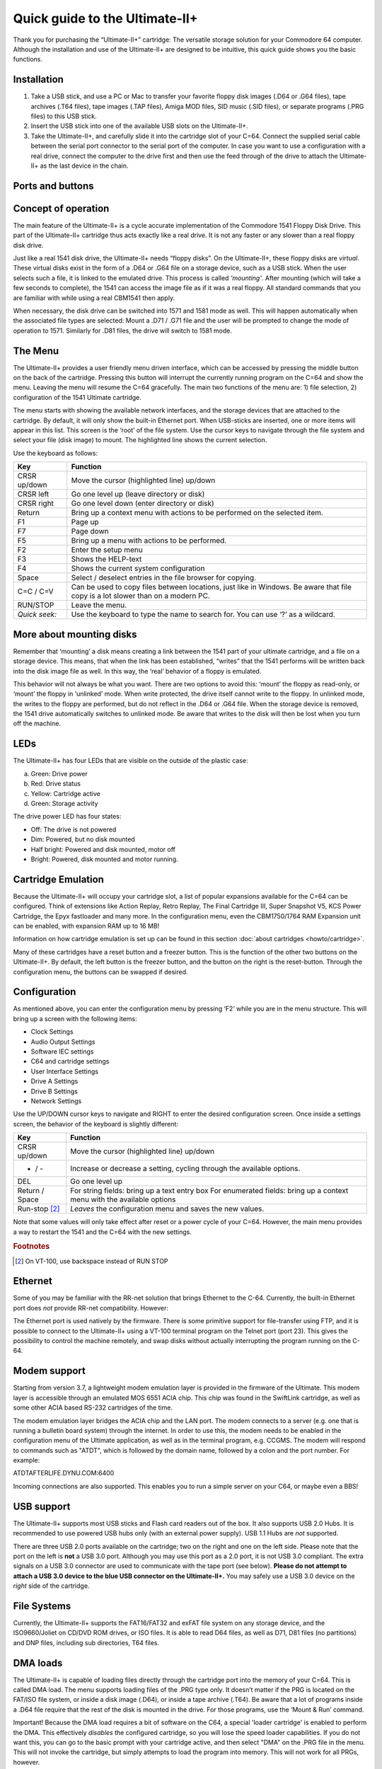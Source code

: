 
Quick guide to the Ultimate-II+
_______________________________


Thank you for purchasing the “Ultimate-II+” cartridge: The versatile
storage solution for your Commodore 64 computer. Although the
installation and use of the Ultimate-II+ are designed to be intuitive,
this quick guide shows you the basic functions.

Installation
============

1) Take a USB stick, and use a PC or Mac to transfer your favorite
   floppy disk images (.D64 or .G64 files), tape archives (.T64 files),
   tape images (.TAP files), Amiga MOD files, SID music (.SID files), or
   separate programs (.PRG files) to this USB stick.

2) Insert the USB stick into one of the available USB slots on the
   Ultimate-II+.

3) Take the Ultimate-II+, and carefully slide it into the cartridge slot
   of your C=64. Connect the supplied serial cable between the serial
   port connector to the serial port of the computer. In case you want
   to use a configuration with a real drive, connect the computer to the
   drive first and then use the feed through of the drive to attach the
   Ultimate-II+ as the last device in the chain.

Ports and buttons
=================

.. image:: media/image1.jpeg
    :width: 300px
    :align: center
    :alt: white
    
.. image:: media/image2.jpeg
    :width: 300px
    :align: center
    :alt: red

Concept of operation
====================

The main feature of the Ultimate-II+ is a cycle accurate implementation
of the Commodore 1541 Floppy Disk Drive. This part of the Ultimate-II+
cartridge thus acts exactly like a real drive. It is not any faster or
any slower than a real floppy disk drive.

Just like a real 1541 disk drive, the Ultimate-II+ needs “floppy disks”.
On the Ultimate-II+, these floppy disks are *virtual*. These virtual
disks exist in the form of a .D64 or .G64 file on a storage device, such
as a USB stick. When the user selects such a file, it is
linked to the emulated drive. This process is called *‘mounting’*. After
mounting (which will take a few seconds to complete), the 1541 can
access the image file as if it was a real floppy. All standard commands
that you are familiar with while using a real CBM1541 then apply.

When necessary, the disk drive can be switched into 1571 and 1581 mode
as well. This will happen automatically when the associated file types
are selected: Mount a .D71 / .G71 file and the user will be prompted to
change the mode of operation to 1571. Similarly for .D81 files, the
drive will switch to 1581 mode.


The Menu
========

The Ultimate-II+ provides a user friendly menu driven interface, which
can be accessed by pressing the middle button on the back of the
cartridge. Pressing this button will interrupt the currently running
program on the C=64 and show the menu. Leaving the menu will resume the
C=64 gracefully. The main two functions of the menu are: 1) file
selection, 2) configuration of the 1541 Ultimate cartridge.

The menu starts with showing the available network interfaces, and the
storage devices that are attached to the cartridge. By default, it will
only show the built-in Ethernet port. When USB-sticks are inserted, one
or more items will appear in this list. This screen is the ‘root’ of the
file system. Use the cursor keys to navigate through the file system and
select your file (disk image) to mount. The highlighted line shows the
current selection.

Use the keyboard as follows:

============= ========
Key           Function
============= ========
CRSR up/down  Move the cursor (highlighted line) up/down
CRSR left     Go one level up (leave directory or disk)
CRSR right    Go one level down (enter directory or disk)
Return        Bring up a context menu with actions to be performed on the selected item.
F1            Page up
F7            Page down
F5            Bring up a menu with actions to be performed.
F2            Enter the setup menu
F3            Shows the HELP-text
F4            Shows the current system configuration
Space         Select / deselect entries in the file browser for copying.
C=C / C=V     Can be used to copy files between locations, just like in Windows.
              Be aware that file copy is a lot slower than on a modern PC.
RUN/STOP      Leave the menu.
*Quick seek:* Use the keyboard to type the name to search for. You can use ‘?’ as a wildcard.
============= ========

More about mounting disks
=========================
Remember that ‘mounting’ a disk means creating a link between the 1541
part of your ultimate cartridge, and a file on a storage device. This
means, that when the link has been established, “writes” that the 1541
performs will be written back into the disk image file as well. In this
way, the ‘real’ behavior of a floppy is emulated.

This behavior will not always be what you want. There are two options to
avoid this: ‘mount’ the floppy as read-only, or ‘mount’ the floppy in
‘unlinked’ mode. When write protected, the drive itself cannot write to
the floppy. In unlinked mode, the writes to the floppy are performed,
but do not reflect in the .D64 or .G64 file. When the storage device is
removed, the 1541 drive automatically switches to unlinked mode. Be
aware that writes to the disk will then be lost when you turn off the
machine.

LEDs
====
The Ultimate-II+ has four LEDs that are visible on the outside of the
plastic case:

a. Green: Drive power

b. Red: Drive status

c. Yellow: Cartridge active

d. Green: Storage activity

The drive power LED has four states:

-  Off: The drive is not powered

-  Dim: Powered, but no disk mounted

-  Half bright: Powered and disk mounted, motor off

-  Bright: Powered, disk mounted and motor running.

Cartridge Emulation
===================
Because the Ultimate-II+ will occupy your cartridge slot, a list of
popular expansions available for the C=64 can be configured. Think of
extensions like Action Replay, Retro Replay, The Final Cartridge III,
Super Snapshot V5, KCS Power Cartridge, the Epyx fastloader and many
more. In the configuration menu, even the CBM1750/1764 RAM Expansion
unit can be enabled, with expansion RAM up to 16 MB!

Information on how cartridge emulation is set up can be found in this
section :doc:`about cartridges <howto/cartridge>`.

Many of these cartridges have a reset button and a freezer button. This
is the function of the other two buttons on the Ultimate-II+. By
default, the left button is the freezer button, and the button on the
right is the reset-button. Through the configuration menu, the buttons
can be swapped if desired.

Configuration
=============
As mentioned above, you can enter the configuration menu by pressing
‘F2’ while you are in the menu structure. This will bring up a screen
with the following items:

-  Clock Settings

-  Audio Output Settings

-  Software IEC settings

-  C64 and cartridge settings

-  User Interface Settings

-  Drive A Settings

-  Drive B Settings

-  Network Settings

Use the UP/DOWN cursor keys to navigate and RIGHT to enter the desired
configuration screen. Once inside a settings screen, the behavior of the
keyboard is slightly different:

===============   ========
Key               Function
===============   ========
CRSR up/down      Move the cursor (highlighted line) up/down
+ / -             Increase or decrease a setting, cycling through the available options.
DEL               Go one level up
Return / Space    For string fields: bring up a text entry box
                  For enumerated fields: bring up a context menu with the available options
Run-stop [#1]_    *Leaves* the configuration menu and saves the new values.
===============   ========

Note that some values will only take effect after reset or a power cycle
of your C=64. However, the main menu provides a way to restart the 1541
and the C=64 with the new settings.

.. rubric:: Footnotes
.. [#1] On VT-100, use backspace instead of RUN STOP

Ethernet
========
Some of you may be familiar with the RR-net solution that brings
Ethernet to the C-64. Currently, the built-in Ethernet port does *not*
provide RR-net compatibility. However:

The Ethernet port is used natively by the firmware. There is some
primitive support for file-transfer using FTP, and
it is possible to connect to the Ultimate-II+ using a VT-100 terminal
program on the Telnet port (port 23). This gives the possibility to
control the machine remotely, and swap disks without actually
interrupting the program running on the C-64.

Modem support
=============
Starting from version 3.7, a lightweight modem emulation layer is provided
in the firmware of the Ultimate. This modem layer is accessible through an
emulated MOS 6551 ACIA chip. This chip was found in the SwiftLink
cartridge, as well as some other ACIA based RS-232 cartridges of the time.

The modem emulation layer bridges the ACIA chip and the LAN port. The modem
connects to a server (e.g. one that is running a bulletin board system) through the internet. 
In order to use this, the modem needs to be enabled in the configuration menu
of the Ultimate application, as well as in the terminal program, e.g. CCGMS.
The modem will respond to commands such as "ATDT", which is followed by the
domain name, followed by a colon and the port number. For example:

ATDTAFTERLIFE.DYNU.COM:6400

Incoming connections are also supported. This enables you to run a simple
server on your C64, or maybe even a BBS!

USB support
===========
The Ultimate-II+ supports most USB sticks and Flash card readers out of
the box. It also supports USB 2.0 Hubs. It is recommended to use powered
USB hubs only (with an external power supply). USB 1.1 Hubs are *not*
supported.

There are three USB 2.0 ports available on the cartridge; two on the
right and one on the left side. Please note that the port on the left is
**not** a USB 3.0 port. Although you may use this port as a 2.0 port, it
is not USB 3.0 compliant. The extra signals on a USB 3.0 connector are
used to communicate with the tape port (see below). **Please do not
attempt to attach a USB 3.0 device to the blue USB connector on the
Ultimate-II+.** You may safely use a USB 3.0 device on the *right* side
of the cartridge.

File Systems
============
Currently, the Ultimate-II+ supports the FAT16/FAT32 and exFAT file
system on any storage device, and the ISO9660/Joliet on CD/DVD ROM drives,
or ISO files. It is able to read D64 files, as well as D71, D81 files (no
partitions) and DNP files, including sub directories, T64 files.

DMA loads
=========
The Ultimate-II+ is capable of loading files directly through the
cartridge port into the memory of your C=64. This is called DMA load.
The menu supports loading files of the .PRG type only. It doesn’t matter
if the PRG is located on the FAT/ISO file system, or inside a disk image
(.D64), or inside a tape archive (.T64). Be aware that a lot of programs
inside a .D64 file require that the rest of the disk is mounted in the
drive. For those programs, use the ‘Mount & Run’ command.

Important! Because the DMA load requires a bit of software on the C64,
a special 'loader cartridge' is enabled to perform the DMA. This
effectively *disables* the configured cartridge, so you will lose the
speed loader capabilities. If you do not want this, you can go to
the basic prompt with your cartridge active, and then select "DMA" on
the .PRG file in the menu. This will not invoke the cartridge, but
simply attempts to load the program into memory. This will not work
for all PRGs, however.

Tape Support
============
The Ultimate-II+ is capable of emulating a cassette tape deck
(CBM1530/1531). To use this function, a special adapter set connects the
Ultimate-II+ to the tape port of your C=64 computer. This tape adaptor
set can be purchased separately.

In order to play a tape, browse in the menu to a .TAP file, and press
enter and select “Play Tape” from the popup menu. This will initialize
the tape streamer from the start of the tape. Use functions in the main
menu (F5) to pause/resume playback. It is also possible to write the
.TAP file to a real tape, using a CBM1530/1531 deck.

The Ultimate-II+ can also capture tape signals into a .TAP file. The
‘F5’ menu will show you the available options.

Audio
=====
The green audio connector on the left side of your device provides a
stereo line-out signal. In the configuration menu, it can be selected
what is routed to the output channels. Available options include:

-  Stereo SID;

-  Ultimate Audio module (for playing samples);

-  Tape read/write pins (for listening to the tape beeps);

-  Drive sounds.

Technical note: The emulated stereo SID is taking the CPU writes from
the cartridge slot. Unfortunately, there is no way to tell whether the
access is made to the I/O region ($D400-$D7FF), or to the RAM below. The
necessary signal to differentiate between the two accesses is simply not
available on the cartridge port. For this reason, when software uses the
RAM in this area, it is possible that you will hear unintended clicks
and pops, or even notes.

The blue line-in connector may be used to mix external audio with the output
of the Ultimate-II+ cartridge. The separate left and right inputs can be
found in the Audio Mixer configuration menu.

Ultimate Audio module
---------------------
The Ultimate Audio module provides 8 simultaneous sampling voices. This
module is utilized as part of the Ultimate-II+ firmware for playing
Amiga MOD files. This option is available in the context menu in the
file browser.

If you like to do some programming yourself using this sampler, you can
enable this module in configuration menu. It then appears in the I/O
region. The programming interface is fully documented. Documentation can
be downloaded from the official website:

https://github.com/GideonZ/1541ultimate/blob/master/doc/ultimate_audio_v0.2.pdf

Alternate ROMs
==============
The Ultimate-II+ allows you to use other ROMs for both the emulated 1541
drive, as well as the built-in Kernal ROM of your machine. These ROMs
are resident (remembered) by the Ultimate-II+ once they are loaded from
the file system.

In order to use an alternate ROM, browse in the file system to the
binary ROM file that you like to use. The file should have the ‘.bin’ or
‘.rom’ extension. When you press enter, and the file is of the correct
size, the option will appear: “Use as..”. Kernal ROMs should be exactly
8K, and drive ROMs should be exactly 16K or 32K.

NOTE: When you use an invalid file as Kernal replacement, the C64 will
no longer boot. However, even when the C64 gives a black screen, you can
still enter the configuration menu in order to disable the Kernal
replacement option.


Software IEC
==============
The Software-IEC module is a serial bus service that can be enabled in
the configuration menu. This module provides two additional devices on
the Commodore serial bus; the IEC bus:

-  Virtual drive that gives direct access to the Ultimate-II+ file
   system;

-  A virtual printer

Printer
-------
The virtual printer is a valuable contribution created by René Garcia.
It takes printer commands from the Commodore 64, and creates a black and
white image of the printed graphics and text. This image is then saved
to the USB flash drive. The full documentation of the printer emulation
and all of its capabilities and options is available here:

https://github.com/GideonZ/1541ultimate/blob/master/doc/ultimate_printer.pdf

Virtual drive
-------------
The virtual drive can only be used to access files of the file system,
through the OPEN/CLOSE commands on the IEC bus. By default, the path of
the IEC drive is ‘/Usb0’, which is the top most USB connector on the
right of the unit. This default path can be changed in the configuration
menu. When the USB drive contains a program ‘TEST.PRG’, it can be loaded
with the basic command LOAD"TEST.PRG",10. Similarly, you can save your
programs with the SAVE command. When loading the directory (LOAD
"$",10), the path will be shown as disk name.

The command channel 15, can currently only be used to change the current
directory. Just like on modern systems, “..” is the parent directory and
“/” is the root directory:

OPEN 15,10,15,"CD:/USB1/MYPROGRAMS":CLOSE 15

At this point, the virtual drive is not JiffyDOS compliant.

Ultimate Command Interface
==========================
Since some time, it has become possible to control the Ultimate-II+
programmatically through the I/O port of the C64, thus from a program
that runs on the machine. This is useful for many things; for example it
can be used to access the file system much faster than through the
serial bus. But it can also be used to load files from the file system
into REU memory for example. The set of commands grows over time and
will provide more and more powerful features.

Documentation of the interface itself is available here:

https://github.com/GideonZ/1541ultimate/blob/master/doc/Command%20Interface%20V1.0.pdf

Accessing the file system is done through the “DOS” target, which is
documented here:

https://github.com/GideonZ/1541ultimate/blob/master/doc/ultimate_dos-1.2.pdf

Real Time Clock
===============
For getting correct time stamps on the files that are created on the USB
pen drives, the Ultimate-II+ offers a real time clock (RTC) function.
This RTC can be set through the configuration menu.

The RTC is powered by a CR2032 battery, which is located inside of the
unit. Calculations show that the lifetime of this battery is several
years.

Social Media
============
For quick answers to many questions regarding your device, you may be
interested to join the the Facebook group “1541 Ultimate”.

Firmware Updates
================
In order to update the firmware, you will need a file with the “.U2P”
extension, or ".U2L" for the Ultimate-II+L. Such a file can be found
in the ‘.zip’ archives found in the download section of the
http://ultimate64.com website, after logging on to the site.

Procedure: Use the Ultimate-II+ file browser to find the .U2P / .U2L file.
Press ENTER, and the option “Run Update” will appear. Select this option
and follow the instructions, if any. After running an update, the unit
will reset itself completely after about a minute, without any
notification. This is normal behavior.

When, for some reason, the update has failed and corrupted the Flash
chip; you can start the “Recovery Mode”, by holding the middle button
while powering on the unit. In the recovery mode, not all features are
available, but the “Run Update” feature should work. (Not available on
U2+L!)

Disclaimer
==========
The ‘firmware’ on your Ultimate-II+ board consists of a rather large
number of functional parts that all work together. Although an insane
number of hours have been put into testing and improving the firmware
and software, I am very certain that it still has bugs. Some testing
work still needs to be done. The device will be improved further as time
passes. Check the download section at the website for the newest
firmware version. We believe in the end this will sure be the ‘ultimate’
storage solution for your 8-bit Commodore computer.

Known issues
============
-  The processing speed of the Ultimate-II+ is currently (V3.10) still
   quite a bit lower than the Ultimate-II. This is because the
   Ultimate-II+ platform does not have instruction/data caches still on
   its embedded processor. The lower speed may cause some situations in
   which the unit appears to hang, while it is just busy. For example, 
   when using the printer emulation, the conversion from a bitmap image
   to a PNG file can take quite some time. This may be solved in a future
   software upgrade.

Other issues are reported and maintained on GitHub:

https://github.com/GideonZ/1541ultimate/issues


